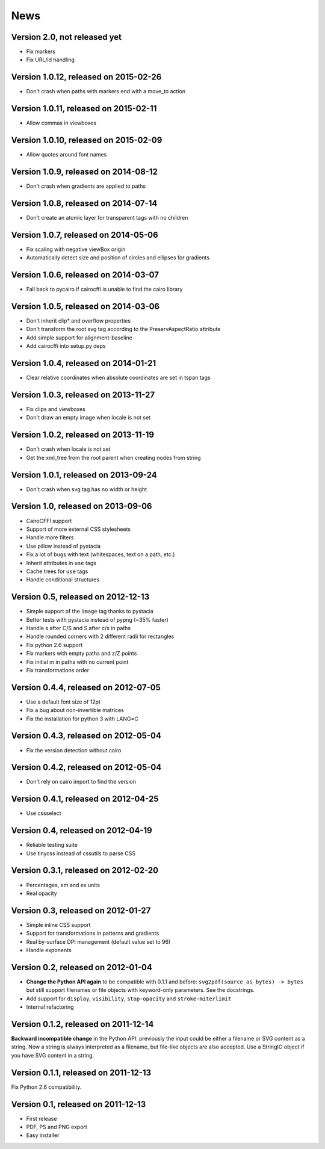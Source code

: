 ======
 News
======


Version 2.0, not released yet
=============================

* Fix markers
* Fix URL/id handling


Version 1.0.12, released on 2015-02-26
======================================

* Don't crash when paths with markers end with a move_to action


Version 1.0.11, released on 2015-02-11
======================================

* Allow commas in viewboxes


Version 1.0.10, released on 2015-02-09
======================================

* Allow quotes around font names


Version 1.0.9, released on 2014-08-12
=====================================

* Don't crash when gradients are applied to paths


Version 1.0.8, released on 2014-07-14
=====================================

* Don't create an atomic layer for transparent tags with no children


Version 1.0.7, released on 2014-05-06
=====================================

* Fix scaling with negative viewBox origin
* Automatically detect size and position of circles and ellipses for gradients


Version 1.0.6, released on 2014-03-07
=====================================

* Fall back to pycairo if cairocffi is unable to find the cairo library


Version 1.0.5, released on 2014-03-06
=====================================

* Don't inherit clip* and overflow properties
* Don't transform the root svg tag according to the PreservAspectRatio attribute
* Add simple support for alignment-baseline
* Add cairocffi into setup.py deps


Version 1.0.4, released on 2014-01-21
=====================================

* Clear relative coordinates when absolute coordinates are set in tspan tags


Version 1.0.3, released on 2013-11-27
=====================================

* Fix clips and viewboxes
* Don't draw an empty image when locale is not set


Version 1.0.2, released on 2013-11-19
=====================================

* Don't crash when locale is not set
* Get the xml_tree from the root parent when creating nodes from string


Version 1.0.1, released on 2013-09-24
=====================================

* Don't crash when svg tag has no width or height


Version 1.0, released on 2013-09-06
===================================

* CairoCFFI support
* Support of more external CSS stylesheets
* Handle more filters
* Use pillow instead of pystacia
* Fix a lot of bugs with text (whitespaces, text on a path, etc.)
* Inherit attributes in ``use`` tags
* Cache trees for ``use`` tags
* Handle conditional structures


Version 0.5, released on 2012-12-13
===================================

* Simple support of the ``image`` tag thanks to pystacia
* Better tests with pystacia instead of pypng (~35% faster)
* Handle s after C/S and S after c/s in paths
* Handle rounded corners with 2 different radii for rectangles
* Fix python 2.6 support
* Fix markers with empty paths and z/Z points
* Fix initial m in paths with no current point
* Fix transformations order


Version 0.4.4, released on 2012-07-05
=====================================

* Use a default font size of 12pt
* Fix a bug about non-invertible matrices
* Fix the installation for python 3 with LANG=C


Version 0.4.3, released on 2012-05-04
=====================================

* Fix the version detection without cairo


Version 0.4.2, released on 2012-05-04
=====================================

* Don't rely on cairo import to find the version


Version 0.4.1, released on 2012-04-25
=====================================

* Use cssselect


Version 0.4, released on 2012-04-19
===================================

* Reliable testing suite
* Use tinycss instead of cssutils to parse CSS


Version 0.3.1, released on 2012-02-20
=====================================

* Percentages, em and ex units
* Real opacity


Version 0.3, released on 2012-01-27
===================================

* Simple inline CSS support
* Support for transformations in patterns and gradients
* Real by-surface DPI management (default value set to 96)
* Handle exponents


Version 0.2, released on 2012-01-04
===================================

* **Change the Python API again** to be compatible with 0.1.1 and before:
  ``svg2pdf(source_as_bytes) -> bytes`` but still support filenames or
  file objects with keyword-only parameters. See the docstrings.
* Add support for ``display``, ``visibility``, ``stop-opacity`` and
  ``stroke-miterlimit``
* Internal refactoring


Version 0.1.2, released on 2011-12-14
=====================================

**Backward incompatible change** in the Python API: previously the input
could be either a filename or SVG content as a string. Now a string is always
interpreted as a filename, but file-like objects are also accepted.
Use a StringIO object if you have SVG content in a string.


Version 0.1.1, released on 2011-12-13
=====================================

Fix Python 2.6 compatibility.


Version 0.1, released on 2011-12-13
===================================

* First release
* PDF, PS and PNG export
* Easy installer
